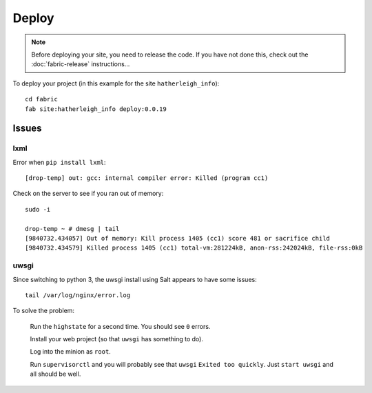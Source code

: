 Deploy
******

.. highlight:: bash

.. note::

  Before deploying your site, you need to release the code.  If you have not
  done this, check out the :doc:`fabric-release` instructions...

To deploy your project (in this example for the site ``hatherleigh_info``)::

  cd fabric
  fab site:hatherleigh_info deploy:0.0.19

Issues
======

lxml
----

Error when ``pip install lxml``::

  [drop-temp] out: gcc: internal compiler error: Killed (program cc1)

Check on the server to see if you ran out of memory::

  sudo -i

  drop-temp ~ # dmesg | tail
  [9840732.434057] Out of memory: Kill process 1405 (cc1) score 481 or sacrifice child
  [9840732.434579] Killed process 1405 (cc1) total-vm:281224kB, anon-rss:242024kB, file-rss:0kB

uwsgi
-----

Since switching to python 3, the uwsgi install using Salt appears to have some
issues::

  tail /var/log/nginx/error.log

To solve the problem:

  Run the ``highstate`` for a second time.  You should see ``0`` errors.

  Install your web project (so that ``uwsgi`` has something to do).

  Log into the minion as ``root``.

  Run ``supervisorctl`` and you will probably see that ``uwsgi`` ``Exited too
  quickly``.  Just ``start uwsgi`` and all should be well.
